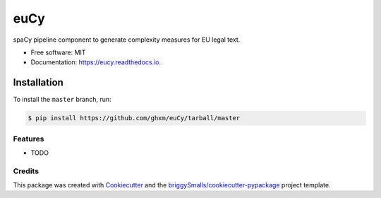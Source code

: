 ========
euCy
========


.. image:: https://img.shields.io/pypi/v/euer.svg
        :target: https://pypi.python.org/pypi/euCy

.. image:: https://img.shields.io/travis/ghxm/euer.svg
        :target: https://travis-ci.com/ghxm/euCy

.. image:: https://readthedocs.org/projects/euer/badge/?version=latest
        :target: https://euer.readthedocs.io/en/latest/?badge=latest
        :alt: Documentation Status




spaCy pipeline component to generate complexity measures for EU legal text.


* Free software: MIT
* Documentation: https://eucy.readthedocs.io.


Installation
_____________

To install the ``master`` branch, run:

.. code-block:: console

    $ pip install https://github.com/ghxm/euCy/tarball/master



Features
--------

* TODO

Credits
-------

This package was created with Cookiecutter_ and the `briggySmalls/cookiecutter-pypackage`_ project template.

.. _Cookiecutter: https://github.com/audreyr/cookiecutter
.. _`briggySmalls/cookiecutter-pypackage`: https://github.com/briggySmalls/cookiecutter-pypackage
